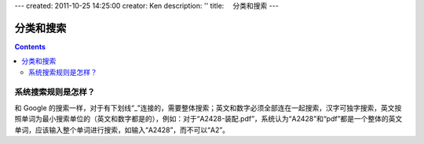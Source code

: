 ---
created: 2011-10-25 14:25:00
creator: Ken
description: ''
title: 　分类和搜索
---

==============================
分类和搜索
==============================
.. Contents::




系统搜索规则是怎样？
==============================
和 Google 的搜索一样，对于有下划线“_”连接的，需要整体搜索；英文和数字必须全部连在一起搜索，汉字可独字搜索，英文按照单词为最小搜索单位的（英文和数字都是的），例如：对于“A2428-装配.pdf”，系统认为“A2428”和“pdf”都是一个整体的英文单词，应该输入整个单词进行搜索，如输入“A2428”，而不可以“A2”。



